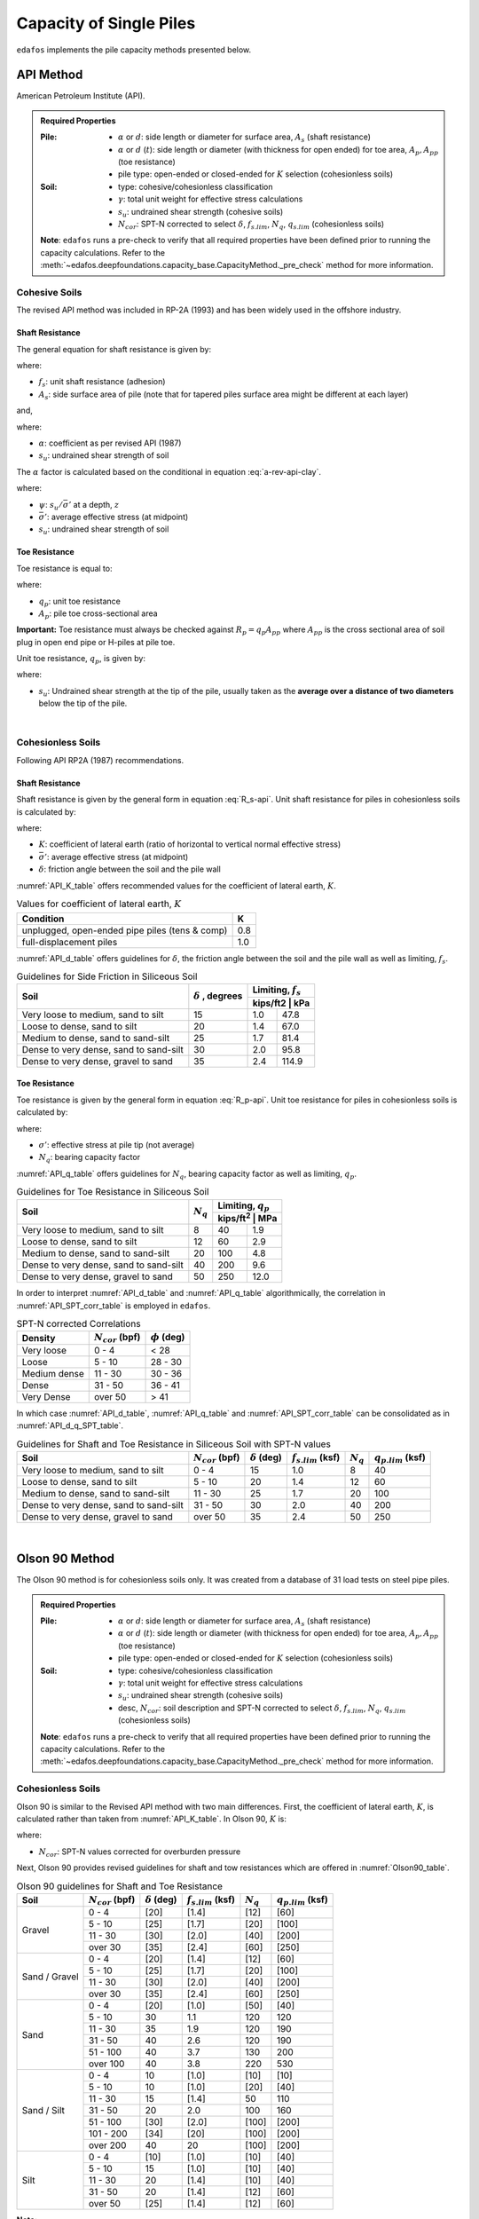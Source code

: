 .. _capacity-methods:

########################
Capacity of Single Piles
########################

``edafos`` implements the pile capacity methods presented below.


.. _api-method:

**********
API Method
**********

American Petroleum Institute (API).


.. admonition:: Required Properties

   :Pile:

      - :math:`\alpha` or :math:`d`: side length or diameter for surface
        area, :math:`A_s` (shaft resistance)
      - :math:`\alpha` or :math:`d` (:math:`t`): side
        length or diameter (with thickness for open ended) for toe area,
        :math:`A_p, A_{pp}` (toe resistance)
      - pile type: open-ended or closed-ended for :math:`K` selection
        (cohesionless soils)

   :Soil:

      - type: cohesive/cohesionless classification
      - :math:`\gamma`: total unit weight for effective stress calculations
      - :math:`s_u`: undrained shear strength (cohesive soils)
      - :math:`N_{cor}`: SPT-N corrected to select :math:`\delta`,
        :math:`f_{s.lim}`, :math:`N_q`, :math:`q_{s.lim}` (cohesionless soils)

   **Note**: ``edafos`` runs a pre-check to verify that all required properties
   have been defined prior to running the capacity calculations. Refer to the
   :meth:`~edafos.deepfoundations.capacity_base.CapacityMethod._pre_check`
   method for more information.



Cohesive Soils
==============

The revised API method was included in RP-2A (1993) and has been widely used
in the offshore industry.


Shaft Resistance
----------------

The general equation for shaft resistance is given by:

.. math:: R_s = \sum{f_s A_s}
   :label: R_s-api

where:

- :math:`f_s`: unit shaft resistance (adhesion)
- :math:`A_s`: side surface area of pile (note that for tapered piles surface
  area might be different at each layer)

and,

.. math:: f_s = \alpha s_u
   :label: f_s-api-clay

where:

- :math:`\alpha`: coefficient as per revised API (1987)
- :math:`s_u`: undrained shear strength of soil


The :math:`\alpha` factor is calculated based on the conditional in equation
:eq:`a-rev-api-clay`.


.. math::
   :label: a-rev-api-clay

   \alpha = \begin{cases}
   0.5\psi^{-0.5} & \textrm{if} \quad \psi \leq 1.0 \\
   0.5\psi^{-0.25} & \textrm{if} \quad \psi > 1.0
   \end{cases} \quad \leq 1.0

where:

- :math:`\psi`: :math:`s_u/\bar{\sigma'}` at a depth, :math:`z`
- :math:`\bar{\sigma'}`: average effective stress (at midpoint)
- :math:`s_u`: undrained shear strength of soil



Toe Resistance
--------------

Toe resistance is equal to:

.. math:: R_p = q_p A_p
   :label: R_p-api

where:

- :math:`q_p`: unit toe resistance
- :math:`A_p`: pile toe cross-sectional area


**Important:** Toe resistance must always be checked against
:math:`R_p = q_p A_{pp}` where :math:`A_{pp}` is the cross sectional area of
soil plug in open end pipe or H-piles at pile toe.

Unit toe resistance, :math:`q_p`, is given by:

.. math:: q_p = 9 s_u
   :label: q_p-api-clay

where:

- :math:`s_u`: Undrained shear strength at the tip of the pile, usually taken as
  the **average over a distance of two diameters** below the tip of the pile.

|

Cohesionless Soils
==================

Following API RP2A (1987) recommendations.


Shaft Resistance
----------------

Shaft resistance is given by the general form in equation :eq:`R_s-api`. Unit
shaft resistance for piles in cohesionless soils is calculated by:

.. math:: f_s = K \sigma' \tan{\delta}
   :label: f_s-api-sand

where:

- :math:`K`: coefficient of lateral earth (ratio of horizontal to vertical
  normal effective stress)
- :math:`\bar{\sigma'}`: average effective stress (at midpoint)
- :math:`\delta`: friction angle between the soil and the pile wall


:numref:`API_K_table` offers recommended values for the coefficient of lateral
earth, :math:`K`.

.. _API_K_table:
.. table:: Values for coefficient of lateral earth, :math:`K`

   +------------------------------------------------+-----+
   | Condition                                      | K   |
   +================================================+=====+
   | unplugged, open-ended pipe piles (tens & comp) | 0.8 |
   +------------------------------------------------+-----+
   | full-displacement piles                        | 1.0 |
   +------------------------------------------------+-----+


:numref:`API_d_table` offers guidelines for :math:`\delta`, the friction angle
between the soil and the pile wall as well as limiting, :math:`f_s`.

.. _API_d_table:
.. table:: Guidelines for Side Friction in Siliceous Soil

   +----------------------------------------+----------------+-----------------------+
   | Soil                                   | :math:`\delta` | Limiting, :math:`f_s` |
   +                                        + , degrees      +-----------------------+
   |                                        |                | kips/ft2 | kPa        |
   +========================================+================+==========+============+
   | Very loose to medium, sand to silt     | 15             | 1.0      | 47.8       |
   +----------------------------------------+----------------+----------+------------+
   | Loose to dense, sand to silt           | 20             | 1.4      | 67.0       |
   +----------------------------------------+----------------+----------+------------+
   | Medium to dense, sand to sand-silt     | 25             | 1.7      | 81.4       |
   +----------------------------------------+----------------+----------+------------+
   | Dense to very dense, sand to sand-silt | 30             | 2.0      | 95.8       |
   +----------------------------------------+----------------+----------+------------+
   | Dense to very dense, gravel to sand    | 35             | 2.4      | 114.9      |
   +----------------------------------------+----------------+----------+------------+


Toe Resistance
--------------

Toe resistance is given by the general form in equation :eq:`R_p-api`. Unit
toe resistance for piles in cohesionless soils is calculated by:

.. math:: q_p = \sigma' N_q
   :label: q_p-api-sand

where:

- :math:`\sigma'`: effective stress at pile tip (not average)
- :math:`N_q`: bearing capacity factor


:numref:`API_q_table` offers guidelines for :math:`N_q`, bearing capacity factor
as well as limiting, :math:`q_p`.


.. _API_q_table:
.. table:: Guidelines for Toe Resistance in Siliceous Soil

   +----------------------------------------+-------------+--------------------------+
   | Soil                                   | :math:`N_q` | Limiting, :math:`q_p`    |
   +                                        +             +--------------------------+
   |                                        |             | kips/ft\ :sup:`2` | MPa  |
   +========================================+=============+===================+======+
   | Very loose to medium, sand to silt     | 8           | 40                | 1.9  |
   +----------------------------------------+-------------+-------------------+------+
   | Loose to dense, sand to silt           | 12          | 60                | 2.9  |
   +----------------------------------------+-------------+-------------------+------+
   | Medium to dense, sand to sand-silt     | 20          | 100               | 4.8  |
   +----------------------------------------+-------------+-------------------+------+
   | Dense to very dense, sand to sand-silt | 40          | 200               | 9.6  |
   +----------------------------------------+-------------+-------------------+------+
   | Dense to very dense, gravel to sand    | 50          | 250               | 12.0 |
   +----------------------------------------+-------------+-------------------+------+


In order to interpret :numref:`API_d_table` and :numref:`API_q_table`
algorithmically, the correlation in :numref:`API_SPT_corr_table` is employed
in ``edafos``.


.. _API_SPT_corr_table:
.. table:: SPT-N corrected Correlations

   +--------------+-----------------------+--------------------+
   | Density      | :math:`N_{cor}` (bpf) | :math:`\phi` (deg) |
   +==============+=======================+====================+
   | Very loose   | 0 - 4                 | < 28               |
   +--------------+-----------------------+--------------------+
   | Loose        | 5 - 10                | 28 - 30            |
   +--------------+-----------------------+--------------------+
   | Medium dense | 11 - 30               | 30 - 36            |
   +--------------+-----------------------+--------------------+
   | Dense        | 31 - 50               | 36 - 41            |
   +--------------+-----------------------+--------------------+
   | Very Dense   | over 50               | > 41               |
   +--------------+-----------------------+--------------------+


In which case :numref:`API_d_table`, :numref:`API_q_table` and
:numref:`API_SPT_corr_table` can be consolidated as in
:numref:`API_d_q_SPT_table`.


.. _API_d_q_SPT_table:
.. table:: Guidelines for Shaft and Toe Resistance in Siliceous Soil with
   SPT-N values

   +----------------------------------------+-----------------------+----------------------+-------------------------+-------------+-------------------------+
   | Soil                                   | :math:`N_{cor}` (bpf) | :math:`\delta` (deg) | :math:`f_{s.lim}` (ksf) | :math:`N_q` | :math:`q_{p.lim}` (ksf) |
   +========================================+=======================+======================+=========================+=============+=========================+
   | Very loose to medium, sand to silt     | 0 - 4                 | 15                   | 1.0                     | 8           | 40                      |
   +----------------------------------------+-----------------------+----------------------+-------------------------+-------------+-------------------------+
   | Loose to dense, sand to silt           | 5 - 10                | 20                   | 1.4                     | 12          | 60                      |
   +----------------------------------------+-----------------------+----------------------+-------------------------+-------------+-------------------------+
   | Medium to dense, sand to sand-silt     | 11 - 30               | 25                   | 1.7                     | 20          | 100                     |
   +----------------------------------------+-----------------------+----------------------+-------------------------+-------------+-------------------------+
   | Dense to very dense, sand to sand-silt | 31 - 50               | 30                   | 2.0                     | 40          | 200                     |
   +----------------------------------------+-----------------------+----------------------+-------------------------+-------------+-------------------------+
   | Dense to very dense, gravel to sand    | over 50               | 35                   | 2.4                     | 50          | 250                     |
   +----------------------------------------+-----------------------+----------------------+-------------------------+-------------+-------------------------+



|


.. _olson90-method:

***************
Olson 90 Method
***************

The Olson 90 method is for cohesionless soils only. It was created from a
database of 31 load tests on steel pipe piles.


.. admonition:: Required Properties

   :Pile:

      - :math:`\alpha` or :math:`d`: side length or diameter for surface
        area, :math:`A_s` (shaft resistance)
      - :math:`\alpha` or :math:`d` (:math:`t`): side
        length or diameter (with thickness for open ended) for toe area,
        :math:`A_p, A_{pp}` (toe resistance)
      - pile type: open-ended or closed-ended for :math:`K` selection
        (cohesionless soils)

   :Soil:

      - type: cohesive/cohesionless classification
      - :math:`\gamma`: total unit weight for effective stress calculations
      - :math:`s_u`: undrained shear strength (cohesive soils)
      - desc, :math:`N_{cor}`: soil description and SPT-N corrected to select
        :math:`\delta`, :math:`f_{s.lim}`, :math:`N_q`, :math:`q_{s.lim}`
        (cohesionless soils)

   **Note**: ``edafos`` runs a pre-check to verify that all required properties
   have been defined prior to running the capacity calculations. Refer to the
   :meth:`~edafos.deepfoundations.capacity_base.CapacityMethod._pre_check`
   method for more information.



Cohesionless Soils
==================

Olson 90 is similar to the Revised API method with two main differences. First,
the coefficient of lateral earth, :math:`K`, is calculated rather than taken
from :numref:`API_K_table`. In Olson 90, :math:`K` is:

.. math::
   :label: olson90-K

   K = \begin{cases}
   0.16 + 0.015 \, N_{cor} & \textrm{non-displacement piles}\\
   0.70 + 0.015 \, N_{cor} & \textrm{full displacement piles}
   \end{cases}

where:

- :math:`N_{cor}`: SPT-N values corrected for overburden pressure


Next, Olson 90 provides revised guidelines for shaft and tow resistances which
are offered in :numref:`Olson90_table`.


.. _Olson90_table:
.. table:: Olson 90 guidelines for Shaft and Toe Resistance

   +---------------+-----------------------+----------------------+-------------------------+-------------+-------------------------+
   | Soil          | :math:`N_{cor}` (bpf) | :math:`\delta` (deg) | :math:`f_{s.lim}` (ksf) | :math:`N_q` | :math:`q_{p.lim}` (ksf) |
   +===============+=======================+======================+=========================+=============+=========================+
   | Gravel        | 0 - 4                 | [20]                 | [1.4]                   | [12]        | [60]                    |
   +               +-----------------------+----------------------+-------------------------+-------------+-------------------------+
   |               | 5 - 10                | [25]                 | [1.7]                   | [20]        | [100]                   |
   +               +-----------------------+----------------------+-------------------------+-------------+-------------------------+
   |               | 11 - 30               | [30]                 | [2.0]                   | [40]        | [200]                   |
   +               +-----------------------+----------------------+-------------------------+-------------+-------------------------+
   |               | over 30               | [35]                 | [2.4]                   | [60]        | [250]                   |
   +---------------+-----------------------+----------------------+-------------------------+-------------+-------------------------+
   | Sand / Gravel | 0 - 4                 | [20]                 | [1.4]                   | [12]        | [60]                    |
   +               +-----------------------+----------------------+-------------------------+-------------+-------------------------+
   |               | 5 - 10                | [25]                 | [1.7]                   | [20]        | [100]                   |
   +               +-----------------------+----------------------+-------------------------+-------------+-------------------------+
   |               | 11 - 30               | [30]                 | [2.0]                   | [40]        | [200]                   |
   +               +-----------------------+----------------------+-------------------------+-------------+-------------------------+
   |               | over 30               | [35]                 | [2.4]                   | [60]        | [250]                   |
   +---------------+-----------------------+----------------------+-------------------------+-------------+-------------------------+
   | Sand          | 0 - 4                 | [20]                 | [1.0]                   | [50]        | [40]                    |
   +               +-----------------------+----------------------+-------------------------+-------------+-------------------------+
   |               | 5 - 10                | 30                   | 1.1                     | 120         | 120                     |
   +               +-----------------------+----------------------+-------------------------+-------------+-------------------------+
   |               | 11 - 30               | 35                   | 1.9                     | 120         | 190                     |
   +               +-----------------------+----------------------+-------------------------+-------------+-------------------------+
   |               | 31 - 50               | 40                   | 2.6                     | 120         | 190                     |
   +               +-----------------------+----------------------+-------------------------+-------------+-------------------------+
   |               | 51 - 100              | 40                   | 3.7                     | 130         | 200                     |
   +               +-----------------------+----------------------+-------------------------+-------------+-------------------------+
   |               | over 100              | 40                   | 3.8                     | 220         | 530                     |
   +---------------+-----------------------+----------------------+-------------------------+-------------+-------------------------+
   | Sand / Silt   | 0 - 4                 | 10                   | [1.0]                   | [10]        | [10]                    |
   +               +-----------------------+----------------------+-------------------------+-------------+-------------------------+
   |               | 5 - 10                | 10                   | [1.0]                   | [20]        | [40]                    |
   +               +-----------------------+----------------------+-------------------------+-------------+-------------------------+
   |               | 11 - 30               | 15                   | [1.4]                   | 50          | 110                     |
   +               +-----------------------+----------------------+-------------------------+-------------+-------------------------+
   |               | 31 - 50               | 20                   | 2.0                     | 100         | 160                     |
   +               +-----------------------+----------------------+-------------------------+-------------+-------------------------+
   |               | 51 - 100              | [30]                 | [2.0]                   | [100]       | [200]                   |
   +               +-----------------------+----------------------+-------------------------+-------------+-------------------------+
   |               | 101 - 200             | [34]                 | [20]                    | [100]       | [200]                   |
   +               +-----------------------+----------------------+-------------------------+-------------+-------------------------+
   |               | over 200              | 40                   | 20                      | [100]       | [200]                   |
   +---------------+-----------------------+----------------------+-------------------------+-------------+-------------------------+
   | Silt          | 0 - 4                 | [10]                 | [1.0]                   | [10]        | [40]                    |
   +               +-----------------------+----------------------+-------------------------+-------------+-------------------------+
   |               | 5 - 10                | 15                   | [1.0]                   | [10]        | [40]                    |
   +               +-----------------------+----------------------+-------------------------+-------------+-------------------------+
   |               | 11 - 30               | 20                   | [1.4]                   | [10]        | [40]                    |
   +               +-----------------------+----------------------+-------------------------+-------------+-------------------------+
   |               | 31 - 50               | 20                   | [1.4]                   | [12]        | [60]                    |
   +               +-----------------------+----------------------+-------------------------+-------------+-------------------------+
   |               | over 50               | [25]                 | [1.4]                   | [12]        | [60]                    |
   +---------------+-----------------------+----------------------+-------------------------+-------------+-------------------------+


**Note:**

- Must not interpolate. In using values in :numref:`Olson90_table`, use the
  line corresponding to N = 4 for any layer with N less than or equal to 4,
  the line corresponding to 10 for N = 5 - 10, and so on.
- Number in brackets were extrapolated, no supporting data.

